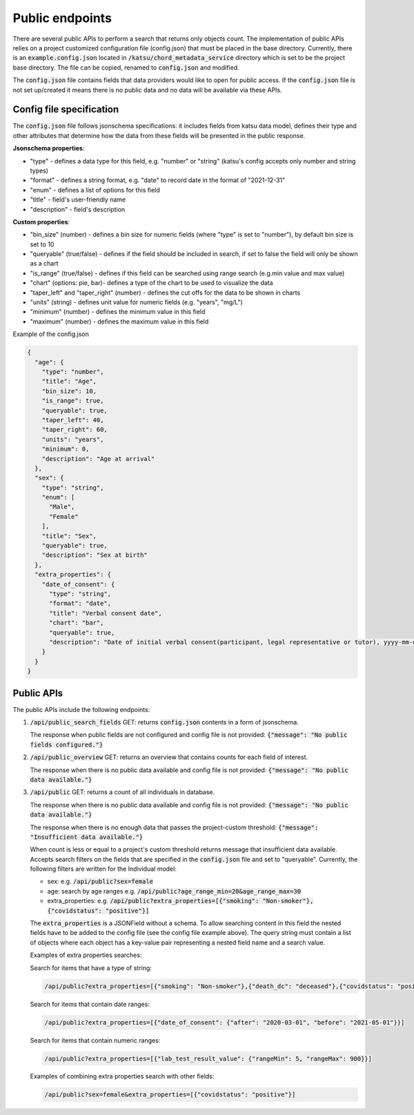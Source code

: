 Public endpoints
================

There are several public APIs to perform a search that returns only objects count.
The implementation of public APIs relies on a project customized configuration file (config.json) that must be placed in the base directory.
Currently, there is an :code:`example.config.json` located  in :code:`/katsu/chord_metadata_service` directory which is set to be the project base directory.
The file can be copied, renamed to :code:`config.json` and modified.

The :code:`config.json` file contains fields that data providers would like to open for public access.
If the :code:`config.json` file is not set up/created it means there is no public data and no data will be available via these APIs.

Config file specification
-------------------------

The :code:`config.json` file follows jsonschema specifications: it includes fields from katsu data model, defines their type and other attributes that determine how the data from these fields will be presented in the public response.

**Jsonschema properties**:

- "type" - defines a data type for this field, e.g. "number" or "string" (katsu's config accepts only number and string types)
- "format" - defines a string format, e.g. "date" to record date in the format of "2021-12-31"
- "enum" - defines a list of options for this field
- "title" - field's user-friendly name
- "description" - field's description

**Custom properties**:

- "bin_size" (number) - defines a bin size for numeric fields (where "type" is set to "number"), by default bin size is set to 10
- "queryable" (true/false) - defines if the field should be included in search, if set to false the field will only be shown as a chart
- "is_range" (true/false) - defines if this field can  be searched using range search (e.g.min value and max value)
- "chart" (options: pie, bar)-  defines a type of the chart to be used to visualize the data
- "taper_left" and "taper_right" (number) - defines the cut offs for the data to be shown in charts
- "units" (string) - defines unit value for numeric fields (e.g. "years", "mg/L")
- "minimum" (number) - defines the minimum value in this field
- "maximum" (number) - defines the maximum value in this field

Example of the config.json

.. code-block::

    {
      "age": {
        "type": "number",
        "title": "Age",
        "bin_size": 10,
        "is_range": true,
        "queryable": true,
        "taper_left": 40,
        "taper_right": 60,
        "units": "years",
        "minimum": 0,
        "description": "Age at arrival"
      },
      "sex": {
        "type": "string",
        "enum": [
          "Male",
          "Female"
        ],
        "title": "Sex",
        "queryable": true,
        "description": "Sex at birth"
      },
      "extra_properties": {
        "date_of_consent": {
          "type": "string",
          "format": "date",
          "title": "Verbal consent date",
          "chart": "bar",
          "queryable": true,
          "description": "Date of initial verbal consent(participant, legal representative or tutor), yyyy-mm-dd"
        }
      }
    }


Public APIs
-------------------------

The public APIs include the following endpoints:


1. :code:`/api/public_search_fields` GET: returns :code:`config.json` contents in a form of jsonschema.

   The response when public fields are not configured and config file is not provided: :code:`{"message": "No public fields configured."}`


2. :code:`/api/public_overview` GET: returns an overview that contains counts for each field of interest.

   The response when there is no public data available and config file is not provided: :code:`{"message": "No public data available."}`


3. :code:`/api/public`  GET: returns a count of all individuals in database.

   The response when there is no public data available and config file is not provided: :code:`{"message": "No public data available."}`

   The response when there is no enough data that passes the project-custom threshold: :code:`{"message": "Insufficient data available."}`


   When count is less or equal to a project's custom threshold returns message that insufficient data available.
   Accepts search filters on the fields that are specified in the :code:`config.json` file and set to "queryable".
   Currently, the following filters are written for the Individual model:

   - sex: e.g. :code:`/api/public?sex=female`

   - age: search by age ranges e.g. :code:`/api/public?age_range_min=20&age_range_max=30`

   - extra_properties: e.g. :code:`/api/public?extra_properties=[{"smoking": "Non-smoker"},{"covidstatus": "positive"}]`


   The :code:`extra_properties` is a JSONField without a schema.
   To allow searching content in this field the nested fields have to be added to the config file (see the config file example above).
   The query string must contain a list of objects where each object has a key-value pair representing a nested field name and a search value.


   Examples of extra properties searches:

   Search for items that have a type of string:

   .. code-block::

    /api/public?extra_properties=[{"smoking": "Non-smoker"},{"death_dc": "deceased"},{"covidstatus": "positive"}]


   Search for items that contain date ranges:

   .. code-block::

    /api/public?extra_properties=[{"date_of_consent": {"after": "2020-03-01", "before": "2021-05-01"}}]


   Search for items that contain numeric ranges:

   .. code-block::

    /api/public?extra_properties=[{"lab_test_result_value": {"rangeMin": 5, "rangeMax": 900}}]

   Examples of combining extra properties search with other fields:

   .. code-block::

    /api/public?sex=female&extra_properties=[{"covidstatus": "positive"}]
